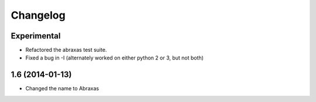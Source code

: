 Changelog
=========

Experimental
------------

* Refactored the abraxas test suite.

* Fixed a bug in -I (alternately worked on either python 2 or 3, but not both)


1.6 (2014-01-13)
----------------

* Changed the name to Abraxas

